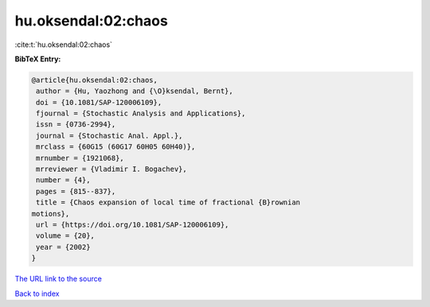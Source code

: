 hu.oksendal:02:chaos
====================

:cite:t:`hu.oksendal:02:chaos`

**BibTeX Entry:**

.. code-block:: bibtex

   @article{hu.oksendal:02:chaos,
    author = {Hu, Yaozhong and {\O}ksendal, Bernt},
    doi = {10.1081/SAP-120006109},
    fjournal = {Stochastic Analysis and Applications},
    issn = {0736-2994},
    journal = {Stochastic Anal. Appl.},
    mrclass = {60G15 (60G17 60H05 60H40)},
    mrnumber = {1921068},
    mrreviewer = {Vladimir I. Bogachev},
    number = {4},
    pages = {815--837},
    title = {Chaos expansion of local time of fractional {B}rownian
   motions},
    url = {https://doi.org/10.1081/SAP-120006109},
    volume = {20},
    year = {2002}
   }

`The URL link to the source <ttps://doi.org/10.1081/SAP-120006109}>`__


`Back to index <../By-Cite-Keys.html>`__
